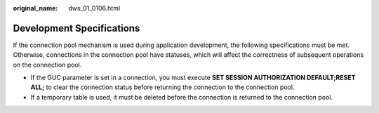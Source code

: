 :original_name: dws_01_0106.html

.. _dws_01_0106:

Development Specifications
==========================

If the connection pool mechanism is used during application development, the following specifications must be met. Otherwise, connections in the connection pool have statuses, which will affect the correctness of subsequent operations on the connection pool.

-  If the GUC parameter is set in a connection, you must execute **SET SESSION AUTHORIZATION DEFAULT;RESET ALL;** to clear the connection status before returning the connection to the connection pool.
-  If a temporary table is used, it must be deleted before the connection is returned to the connection pool.
